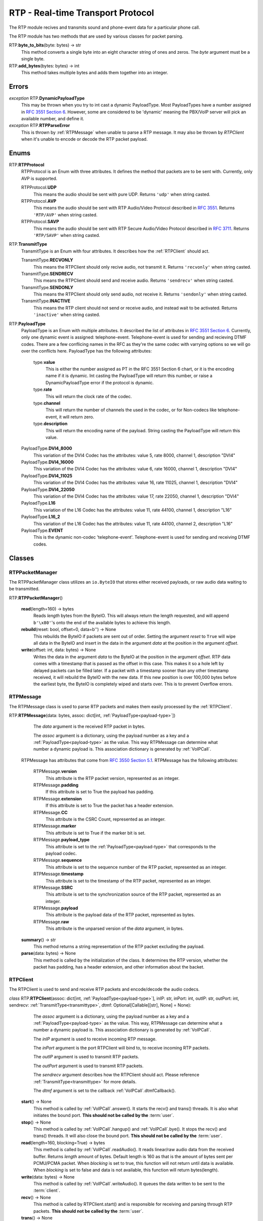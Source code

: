 RTP - Real-time Transport Protocol
###################################

The RTP module recives and transmits sound and phone-event data for a particular phone call.

The RTP module has two methods that are used by various classes for packet parsing.

RTP.\ **byte_to_bits**\ (byte: bytes) -> str
  This method converts a single byte into an eight character string of ones and zeros.  The *byte* argument must be a single byte.
  
RTP.\ **add_bytes**\ (bytes: bytes) -> int
  This method takes multiple bytes and adds them together into an integer.
  
Errors
*******

*exception* RTP.\ **DynamicPayloadType**
  This may be thrown when you try to int cast a dynamic PayloadType.  Most PayloadTypes have a number assigned in `RFC 3551 Section 6 <https://tools.ietf.org/html/rfc3551#section-6>`_.  However, some are considered to be 'dynamic' meaning the PBX/VoIP server will pick an available number, and define it.
  
*exception* RTP.\ **RTPParseError**
  This is thrown by :ref:`RTPMessage` when unable to parse a RTP message.  It may also be thrown by `RTPClient` when it's unable to encode or decode the RTP packet payload.

Enums
*******

RTP.\ **RTPProtocol**
  RTPProtocol is an Enum with three attributes.  It defines the method that packets are to be sent with.  Currently, only AVP is supported.
  
  RTPProtocol.\ **UDP**
    This means the audio should be sent with pure UDP.  Returns ``'udp'`` when string casted.
    
  RTPProtocol.\ **AVP**
    This means the audio should be sent with RTP Audio/Video Protocol described in :RFC:`3551`. Returns ``'RTP/AVP'`` when string casted.
    
  RTPProtocol.\ **SAVP**
    This means the audio should be sent with RTP Secure Audio/Video Protocol described in :RFC:`3711`. Returns ``'RTP/SAVP'`` when string casted.
    
.. _transmittype:
    
RTP.\ **TransmitType**
  TransmitType is an Enum with four attributes.  It describes how the :ref:`RTPClient` should act.
  
  TransmitType.\ **RECVONLY**
    This means the RTPClient should only recive audio, not transmit it.  Returns ``'recvonly'`` when string casted.
    
  TransmitType.\ **SENDRECV**
    This means the RTPClient should send and receive audio.  Returns ``'sendrecv'`` when string casted.
    
  TransmitType.\ **SENDONLY**
    This means the RTPClient should only send audio, not receive it.  Returns ``'sendonly'`` when string casted.
    
  TransmitType.\ **INACTIVE**
    This means the RTP client should not send or receive audio, and instead wait to be activated.  Returns ``'inactive'`` when string casted.

.. _payload-type:

RTP.\ **PayloadType**
  PayloadType is an Enum with multiple attributes.  It described the list of attributes in `RFC 3551 Section 6 <https://tools.ietf.org/html/rfc3551#section-6>`_.  Currently, only one dynamic event is assigned: telephone-event.  Telephone-event is used for sending and recieving DTMF codes.  There are a few conflicing names in the RFC as they're the same codec with varrying options so we will go over the conflicts here.  PayloadType has the following attributes:
  
    type.\ **value**
      This is either the number assigned as PT in the RFC 3551 Section 6 chart, or it is the encoding name if it is dynamic.  Int casting the PayloadType will return this number, or raise a DynamicPayloadType error if the protocol is dynamic.
      
    type.\ **rate**
      This will return the clock rate of the codec.
      
    type.\ **channel**
      This will return the number of channels the used in the codec, or for Non-codecs like telephone-event, it will return zero.
      
    type.\ **description**
      This will return the encoding name of the payload.  String casting the PayloadType will return this value.
      
  PayloadType.\ **DVI4_8000**
    This variation of the DVI4 Codec has the attributes: value 5, rate 8000, channel 1, description "DVI4"
    
  PayloadType.\ **DVI4_16000**
    This variation of the DVI4 Codec has the attributes: value 6, rate 16000, channel 1, description "DVI4"
    
  PayloadType.\ **DVI4_11025**
    This variation of the DVI4 Codec has the attributes: value 16, rate 11025, channel 1, description "DVI4"
    
  PayloadType.\ **DVI4_22050**
    This variation of the DVI4 Codec has the attributes: value 17, rate 22050, channel 1, description "DVI4"
    
  PayloadType.\ **L16**
    This variation of the L16 Codec has the attributes: value 11, rate 44100, channel 1, description "L16"
    
  PayloadType.\ **L16_2**
    This variation of the L16 Codec has the attributes: value 11, rate 44100, channel 2, description "L16"
    
  PayloadType.\ **EVENT**
    This is the dynamic non-codec 'telephone-event'.  Telephone-event is used for sending and receiving DTMF codes.
    
Classes
*********

.. _RTPPacketManager:

RTPPacketManager
================

The RTPPacketManager class utilizes an ``io.ByteIO`` that stores either received payloads, or raw audio data waiting to be transmitted.

RTP.\ **RTPPacketManager**\ ()
  
  **read**\ (length=160) -> bytes
    Reads *length* bytes from the ByteIO.  This will always return the length requested, and will append ``b'\x80'``'s onto the end of the available bytes to achieve this length.
    
  **rebuild**\ (reset: bool, offset=0, data=b'') -> None
    This rebuilds the ByteIO if packets are sent out of order.  Setting the argument *reset* to ``True`` will wipe all data in the ByteIO and insert in the data in the argument *data* at the position in the argument *offset*.
    
  **write**\ (offset: int, data: bytes) -> None
    Writes the data in the argument *data* to the ByteIO at the position in the argument *offset*.  RTP data comes with a timestamp that is passed as the offset in this case.  This makes it so a hole left by delayed packets can be filled later.  If a packet with a timestamp sooner than any other timestamp received, it will rebuild the ByteIO with the new data.  If this new position is over 100,000 bytes before the earliest byte, the ByteIO is completely wiped and starts over.  This is to prevent Overflow errors.

.. _RTPMessage:

RTPMessage
===========

The RTPMessage class is used to parse RTP packets and makes them easily processed by the :ref:`RTPClient`.

RTP.\ **RTPMessage**\ (data: bytes, assoc: dict[int, :ref:`PayloadType<payload-type>`])
    
    The *data* argument is the received RTP packet in bytes.
    
    The *assoc* argument is a dictionary, using the payload number as a key and a :ref:`PayloadType<payload-type>` as the value.  This way RTPMessage can determine what number a dynamic payload is.  This association dictionary is generated by :ref:`VoIPCall`.
    
  RTPMessage has attributes that come from `RFC 3550 Section 5.1 <https://tools.ietf.org/html/rfc3550#section-5.1>`_. RTPMessage has the following attributes:
    
    RTPMessage.\ **version**
      This attribute is the RTP packet version, represented as an integer.
      
    RTPMessage.\ **padding**
      If this attribute is set to True the payload has padding.
      
    RTPMessage.\ **extension**
      If this attribute is set to True the packet has a header extension.
      
    RTPMessage.\ **CC**
      This attribute is the CSRC Count, represented as an integer.
    
    RTPMessage.\ **marker**
      This attribute is set to True if the marker bit is set.
      
    RTPMessage.\ **payload_type**
      This attribute is set to the :ref:`PayloadType<payload-type>` that corresponds to the payload codec.
      
    RTPMessage.\ **sequence**
      This attribute is set to the sequence number of the RTP packet, represented as an integer.
      
    RTPMessage.\ **timestamp**
      This attribute is set to the timestamp of the RTP packet, represented as an integer.
      
    RTPMessage.\ **SSRC**
      This attribute is set to the synchronization source of the RTP packet, represented as an integer.
      
    RTPMessage.\ **payload**
      This attribute is the payload data of the RTP packet, represented as bytes.
      
    RTPMessage.\ **raw**
      This attribute is the unparsed version of the *data* argument, in bytes.
  
  **summary**\ () -> str
    This method returns a string representation of the RTP packet excluding the payload.
    
  **parse**\ (data: bytes) -> None
    This method is called by the initialization of the class.  It determines the RTP version, whether the packet has padding, has a header extension, and other information about the backet.

.. _RTPClient:

RTPClient
=========

The RTPClient is used to send and receive RTP packets and encode/decode the audio codecs.

*class* RTP.\ **RTPClient**\ (assoc: dict[int, :ref:`PayloadType<payload-type>`], inIP: str, inPort: int, outIP: str, outPort: int, sendrecv: :ref:`TransmitType<transmittype>`, dtmf: Optional[Callable[[str], None] = None):
    
    The *assoc* argument is a dictionary, using the payload number as a key and a :ref:`PayloadType<payload-type>` as the value.  This way, RTPMessage can determine what a number a dynamic payload is.  This association dictionary is generated by :ref:`VoIPCall`.
    
    The *inIP* argument is used to receive incoming RTP message.
    
    The *inPort* argument is the port RTPClient will bind to, to receive incoming RTP packets.
    
    The *outIP* argument is used to transmit RTP packets.
    
    The *outPort* argument is used to transmit RTP packets.
    
    The *sendrecv* argument describes how the RTPClient should act.  Please reference :ref:`TransmitType<transmittype>` for more details.
    
    The *dtmf* argument is set to the callback :ref:`VoIPCall`.dtmfCallback().
    
  **start**\ () -> None
    This method is called by :ref:`VoIPCall`.answer(). It starts the recv() and trans() threads. It is also what initiates the bound port. **This should not be called by the** :term:`user`.
    
  **stop**\ () -> None
    This method is called by :ref:`VoIPCall`.hangup() and :ref:`VoIPCall`.bye().  It stops the recv() and trans() threads.  It will also close the bound port.  **This should not be called by the** :term:`user`.
    
  **read**\ (length=160, blocking=True) -> bytes
    This method is called by :ref:`VoIPCall`.readAudio().  It reads linear/raw audio data from the received buffer. Returns *length* amount of bytes. Default length is 160 as that is the amount of bytes sent per PCMU/PCMA packet.  When *blocking* is set to true, this function will not return until data is available.  When *blocking* is set to false and data is not available, this function will return bytes(length).
    
  **write**\ (data: bytes) -> None
    This method is called by :ref:`VoIPCall`.writeAudio().  It queues the data written to be sent to the :term:`client`.
    
  **recv**\ () -> None
    This method is called by RTPClient.start() and is responsible for receiving and parsing through RTP packets. **This should not be called by the** :term:`user`.
    
  **trans**\ () -> None
    This method is called by RTPClient.start() and is responsible for transmitting RTP packets. **This should not be called by the** :term:`user`.
    
  **parsePacket**\ (packet: bytes) -> None
    *Deprecated.* Please use ``parse_packet`` instead.
    
  **parse_packet**\ (packet: bytes) -> None
    This method is called by the recv() thread.  It converts the argument *packet* into a :ref:`RTPMessage`, then sends it to the proper parse function depending on the :ref:`PayloadType<payload-type>`.
    
  **encodePacket**\ (payload: bytes) -> bytes
    *Deprecated.* Please use ``encode_packet`` instead.
    
  **encode_packet**\ (payload: bytes) -> bytes
    This method is called by the trans() thread.  It encoded the argument *payload* into the prefered codec.  Currently, PCMU is the hardcoded prefered codec.  The trans() thread will use the payload to create the RTP packet before transmitting.
    
  **parsePCMU**\ (packet: :ref:`RTPMessage`) -> None
    *Deprecated.* Please use ``parse_pcmu`` instead.
    
  **parse_pcmu**\ (packet: :ref:`RTPMessage`) -> None
    This method is called by parse_packet().  It will decode the *packet*'s payload from PCMU to linear/raw audio and write it to the incoming :ref:`RTPPacketManager`.
    
  **encodePCMU**\ (payload: bytes) -> bytes
    This method is called by encode_packet().  It will encode the *payload* into the PCMU audio codec.
    
  **parsePCMA**\ (packet: :ref:`RTPMessage`) -> None
    This method is called by parse_packet().  It will decode the *packet*'s payload from PCMA to linear/raw audio and write it to the incoming :ref:`RTPPacketManager`.
    
  **encodePCMA**\ (payload: bytes) -> bytes
    *Deprecated.* Please use ``encode_pcma`` instead.
    
  **encode_pcma**\ (payload: bytes) -> bytes
    This method is called by encode_packet().  It will encode the *payload* into the PCMA audio codec.
    
  **parseTelephoneEvent**\ (packet: :ref:`RTPMessage`) -> None
    *Deprecated* Please use ``parse_telephone_event`` instead.
    
  **parse_telephone_event**\ (packet: :ref:`RTPMessage`) -> None
    This method is called by parse_packet().  It will decode the *packet*'s payload from the telephone-event non-codec to the string representation of the event.  It will then call :ref:`VoIPCall`.dtmf_callback().
    
